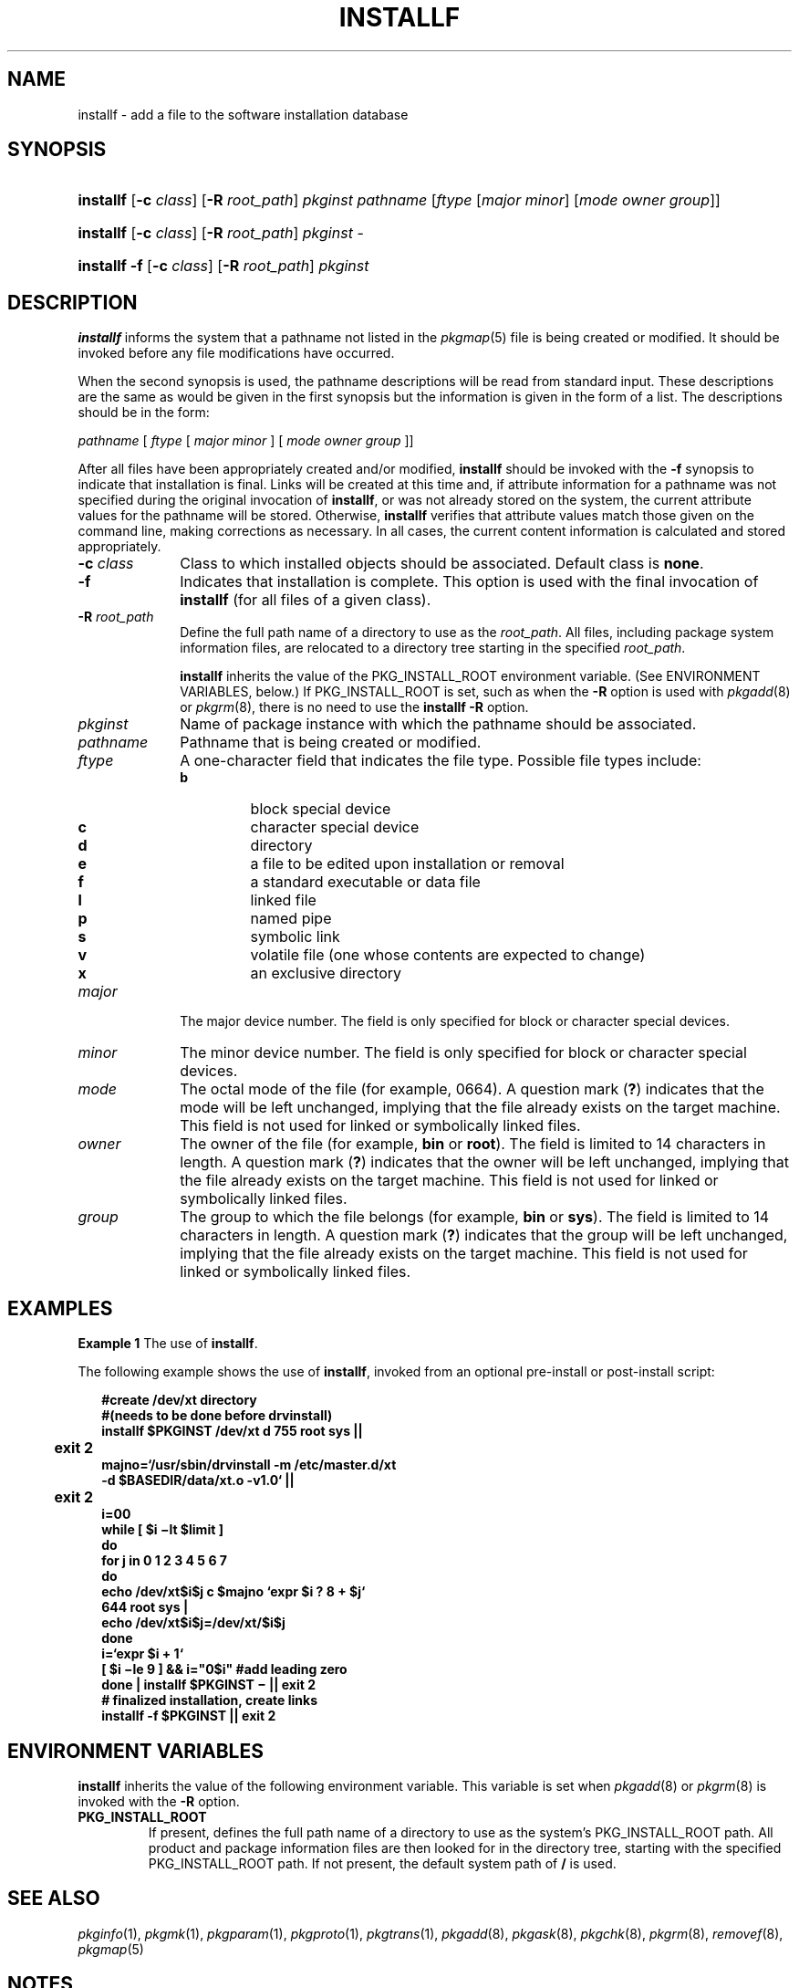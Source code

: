 '\" t
.\" CDDL HEADER START
.\"
.\" The contents of this file are subject to the terms of the
.\" Common Development and Distribution License (the "License").
.\" You may not use this file except in compliance with the License.
.\"
.\" You can obtain a copy of the license at usr/src/OPENSOLARIS.LICENSE
.\" or http://www.opensolaris.org/os/licensing.
.\" See the License for the specific language governing permissions
.\" and limitations under the License.
.\"
.\" When distributing Covered Code, include this CDDL HEADER in each
.\" file and include the License file at usr/src/OPENSOLARIS.LICENSE.
.\" If applicable, add the following below this CDDL HEADER, with the
.\" fields enclosed by brackets "[]" replaced with your own identifying
.\" information: Portions Copyright [yyyy] [name of copyright owner]
.\"
.\" CDDL HEADER END
.\"  Copyright 1989 AT&T Copyright (c) 2006, Sun Microsystems, Inc. All Rights Reserved
.\" Portions Copyright (c) 2007 Gunnar Ritter, Freiburg i. Br., Germany
.\"
.\" Sccsid @(#)installf.8	1.8 (gritter) 2/25/07
.\"
.\" from OpenSolaris installf 8 "16 May 2006" "SunOS 5.11" "System Administration Commands"
.TH INSTALLF 8 "2/25/07" "Heirloom Packaging Tools" "System Administration Commands"
.SH NAME
installf \- add a file to the software installation database
.SH SYNOPSIS
.HP
.PD 0
.ad l
.nh
\fBinstallf\fR [\fB\-c\fR \fIclass\fR]
.\" [ [\fB\-M\fR] \fB\-R\fR \fIroot_path\fR]
[\fB\-R\fR \fIroot_path\fR]
.\" [\fB\-V\fR \fIfs_file\fR]
\fIpkginst\fR \fIpathname\fR
[\fIftype\fR [\fImajor\fR \fIminor\fR] [\fImode\fR \fIowner\fR \fIgroup\fR]]
.HP
.PD 0
.ad l
\fBinstallf\fR [\fB\-c\fR \fIclass\fR]
.\" [ [\fB\-M\fR] \fB\-R\fR \fIroot_path\fR]
[\fB\-R\fR \fIroot_path\fR]
.\" [\fB\-V\fR \fIfs_file\fR]
\fIpkginst\fR \-
.HP
.PD 0
.ad l
\fBinstallf\fR \fB\-f\fR [\fB\-c\fR \fIclass\fR]
.\" [ [\fB\-M\fR] \fB\-R\fR \fIroot_path\fR]
[\fB\-R\fR \fIroot_path\fR]
.\" [\fB\-V\fR \fIfs_file\fR]
\fIpkginst\fR
.br
.PD
.ad b
.hy 1
.SH DESCRIPTION
\fBinstallf\fR informs the system that a pathname not listed in the
.IR pkgmap (5)
file is being created or modified.
It should be invoked before any file modifications have occurred.
.PP
When the second synopsis is used, the pathname descriptions will be read from standard input.
These descriptions are the same as would be given in the first synopsis but the information is given in the form of a list.
The descriptions should be in the form:
.PP
\fIpathname\fR [ \fIftype\fR [\| \fImajor\fR \fIminor\fR ] [ \fImode\fR \fIowner\fR \fIgroup\fR ]\|]
.PP
After all files have been appropriately created and/or modified, \fBinstallf\fR should be invoked with the \fB\-f\fR synopsis to indicate that installation is final.
Links will be created at this time and, if attribute information for a pathname was not specified during the
original invocation of \fBinstallf\fR, or was not already stored on the system, the current attribute values for the pathname will be stored.
Otherwise, \fBinstallf\fR verifies that attribute values match those given on the command line, making corrections as necessary.
In all
cases, the current content information is calculated and stored appropriately.
.TP 10
\fB\-c\fR \fIclass\fR
Class to which installed objects should be associated.
Default class is \fBnone\fR.
.TP
.B \-f
Indicates that installation is complete.
This option is used with the final invocation of \fBinstallf\fR (for all files of a given class).
.ig
.TP
.B \-M
Instruct \fBinstallf\fR not to use the \fB$\fR\fIroot_path\fR\fB/etc/vfstab\fR file for determining the client's mount points.
This option assumes the mount points are correct on the
server and it behaves consistently with Solaris 2.5 and earlier releases.
..
.TP
\fB\-R\fR \fIroot_path\fR
Define the full path name of a directory to use as the \fIroot_path\fR.
All files, including package system information files, are relocated to a directory tree starting
in the specified \fIroot_path\fR.
.ig
The \fIroot_path\fR can be specified when installing to a client from a server (for example, \fB/export/root/client1\fR).
..
.IP
\fBinstallf\fR inherits the value of the PKG_INSTALL_ROOT environment variable.
(See ENVIRONMENT VARIABLES, below.) If PKG_INSTALL_ROOT is set, such as when the \fB\-R\fR option is used with
.IR pkgadd (8)
or
.IR pkgrm (8),
there is no need to use the \fBinstallf\fR \fB\-R\fR option.
.ig
.IP
Note: The root file system of any non-global zones must not be referenced with the \fB\-R\fR option.
Doing so might damage the global zone's file system, might compromise the security of the global zone, and might damage the non-global zone's file system.
See
.IR zones (5).
..
.ig
.TP
\fB\-V\fR \fIfs_file\fR
Specify an alternative \fIfs_file\fR to map the client's file systems.
For example, used in situations where the \fB$\fR\fIroot_path\fR\fB/etc/vfstab\fR file is non-existent or unreliable.
..
.TP 10
\fB\fIpkginst\fR
Name of package instance with which the pathname should be associated.
.TP
\fB\fIpathname\fR
Pathname that is being created or modified.
.TP
\fB\fIftype\fR
A one-character field that indicates the file type.
Possible file types include:
.RS 10
.TP
.PD 0
.B b
block special device
.TP
.B c
character special device
.TP
.B d
directory
.TP
.B e
a file to be edited upon installation or removal
.TP
.B f
a standard executable or data file
.TP
.B l
linked file
.TP
.B p
named pipe
.TP
.B s
symbolic link
.TP
.B v
volatile file (one whose contents are expected to change)
.TP
.B x
an exclusive directory
.PD
.RE
.TP 10
\fB\fImajor\fR
The major device number.
The field is only specified for block or character special devices.
.TP
\fB\fIminor\fR
The minor device number.
The field is only specified for block or character special devices.
.TP
\fB\fImode\fR
The octal mode of the file (for example, 0664).
A question mark (\fB?\fR) indicates that the mode will be left unchanged, implying that the file already exists on the target machine.
This field is not used for linked
or symbolically linked files.
.TP
\fB\fIowner\fR
The owner of the file (for example, \fBbin\fR or \fBroot\fR).
The field is limited to 14 characters in length.
A question mark (\fB?\fR) indicates that the owner will be left unchanged, implying
that the file already exists on the target machine.
This field is not used for linked or symbolically linked files.
.TP
\fB\fIgroup\fR
The group to which the file belongs (for example, \fBbin\fR or \fBsys\fR).
The field is limited to 14 characters in length.
A question mark (\fB?\fR) indicates that the group will be left
unchanged, implying that the file already exists on the target machine.
This field is not used for linked or symbolically linked files.
.SH EXAMPLES
\fBExample 1 \fRThe use of \fBinstallf\fR.
.LP
The following example shows the use of \fBinstallf\fR, invoked from an optional pre-install or post-install script:
.PP
.in +2
.nf
\fB#create /dev/xt directory
#(needs to be done before drvinstall)
installf $PKGINST /dev/xt d 755 root sys ||
	exit 2
majno=`/usr/sbin/drvinstall \fR\fB\-m\fR\fB /etc/master.d/xt
\fR\fB\-d\fR\fB $BASEDIR/data/xt.o \fR\fB\-v\fR\fB1.0` ||
	exit 2
i=00
while [ $i \(milt $limit ]
do
for j in 0 1 2 3 4 5 6 7
do
echo /dev/xt$i$j c $majno `expr $i ? 8 + $j`
644 root sys |
echo /dev/xt$i$j=/dev/xt/$i$j
done
i=`expr $i + 1`
[ $i \(mile 9 ] && i="0$i" #add leading zero
done | installf $PKGINST \(mi || exit 2
# finalized installation, create links
installf \fR\fB\-f\fR\fB $PKGINST || exit 2\fR
.fi
.in -2
.sp
.SH ENVIRONMENT VARIABLES
\fBinstallf\fR inherits the value of the following environment variable.
This variable is set when
.IR pkgadd (8)
or
.IR pkgrm (8)
is invoked with the \fB\-R\fR option.
.TP
.B PKG_INSTALL_ROOT
If present, defines the full path name of a directory to use as the system's PKG_INSTALL_ROOT path.
All product and package information files are then looked
for in the directory tree, starting with the specified PKG_INSTALL_ROOT path.
If not present, the default system path of \fB/\fR is used.
.SH SEE ALSO
.IR pkginfo (1),
.IR pkgmk (1),
.IR pkgparam (1),
.IR pkgproto (1),
.IR pkgtrans (1),
.IR pkgadd (8),
.IR pkgask (8),
.IR pkgchk (8),
.IR pkgrm (8),
.IR removef (8),
.IR pkgmap (5)
.SH NOTES
When \fIftype\fR is specified, all applicable fields, as shown below, must be defined:
.PP
.sp
.TS
tab() box;
lw(2.75i) lw(2.75i)
lw(2.75i) lw(2.75i)
.
\fIftype\fRRequired Fields
\fBp\fR, \fBx\fR, \fBd\fR, \fBf\fR, \fBv\fR, or \fBe\fR\fBmode  owner  group\fR
\fBc\fR or \fBb\fR\fBmajor  minor mode  owner  group\fR
.TE
.LP
The \fBinstallf\fR command will create directories, named pipes and special devices on the original invocation.
Links are created when \fBinstallf\fR is invoked with the \fB\-f\fR option to indicate installation is complete.
.PP
Links should be specified as \fIpath1\fR\fB=\fR\fIpath2.\fR \fIpath1\fR indicates the destination and \fIpath2\fR indicates the source file.
.PP
Files installed with \fBinstallf\fR will be placed in the class \fBnone\fR, unless a class is defined with the command.
Subsequently, they will be removed when the associated package is deleted.
If this file should not be deleted at the same time as the package, be certain
to assign it to a class which is ignored at removal time.
If special action is required for the file before removal, a class must be defined with the command and an appropriate class action script delivered with the package.
.PP
When classes are used, \fBinstallf\fR must be used in one of the following forms:
.PP
.in +2
.nf
installf \fB\-c\fR class1 .\|.\|.\|
installf \fB\-f\fR \fB\-c\fR class1 .\|.\|.\|
installf \fB\-c\fR class2 .\|.\|.\|
installf \fB\-f\fR \fB\-c\fR class2 .\|.\|.\|
.fi
.in -2
